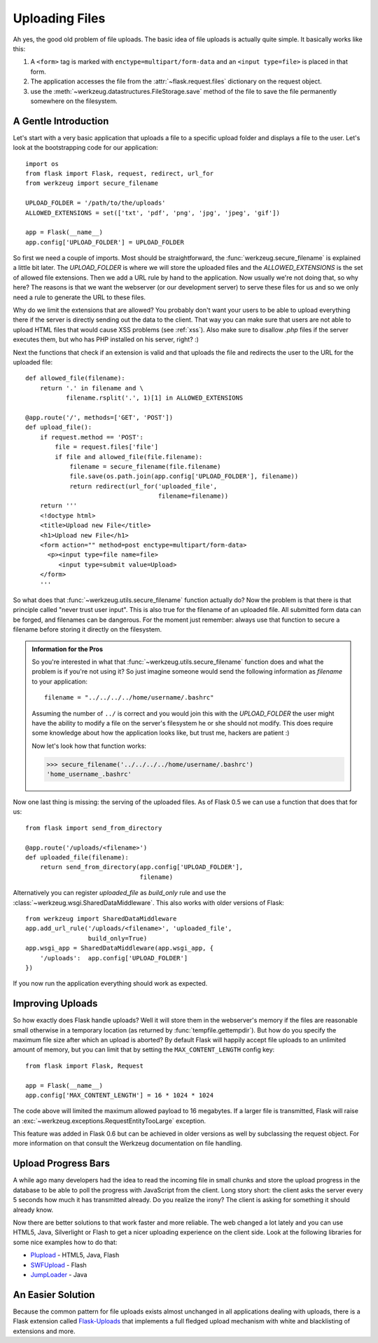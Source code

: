 .. _uploading-files:

Uploading Files
===============

Ah yes, the good old problem of file uploads.  The basic idea of file
uploads is actually quite simple.  It basically works like this:

1. A ``<form>`` tag is marked with ``enctype=multipart/form-data``
   and an ``<input type=file>`` is placed in that form.
2. The application accesses the file from the :attr:`~flask.request.files`
   dictionary on the request object.
3. use the :meth:`~werkzeug.datastructures.FileStorage.save` method of the file to save
   the file permanently somewhere on the filesystem.

A Gentle Introduction
---------------------

Let's start with a very basic application that uploads a file to a
specific upload folder and displays a file to the user.  Let's look at the
bootstrapping code for our application::

    import os
    from flask import Flask, request, redirect, url_for
    from werkzeug import secure_filename

    UPLOAD_FOLDER = '/path/to/the/uploads'
    ALLOWED_EXTENSIONS = set(['txt', 'pdf', 'png', 'jpg', 'jpeg', 'gif'])

    app = Flask(__name__)
    app.config['UPLOAD_FOLDER'] = UPLOAD_FOLDER

So first we need a couple of imports.  Most should be straightforward, the
:func:`werkzeug.secure_filename` is explained a little bit later.  The
`UPLOAD_FOLDER` is where we will store the uploaded files and the
`ALLOWED_EXTENSIONS` is the set of allowed file extensions.  Then we add a
URL rule by hand to the application.  Now usually we're not doing that, so
why here?  The reasons is that we want the webserver (or our development
server) to serve these files for us and so we only need a rule to generate
the URL to these files.

Why do we limit the extensions that are allowed?  You probably don't want
your users to be able to upload everything there if the server is directly
sending out the data to the client.  That way you can make sure that users
are not able to upload HTML files that would cause XSS problems (see
:ref:`xss`).  Also make sure to disallow `.php` files if the server
executes them, but who has PHP installed on his server, right?  :)

Next the functions that check if an extension is valid and that uploads
the file and redirects the user to the URL for the uploaded file::

    def allowed_file(filename):
        return '.' in filename and \
               filename.rsplit('.', 1)[1] in ALLOWED_EXTENSIONS

    @app.route('/', methods=['GET', 'POST'])
    def upload_file():
        if request.method == 'POST':
            file = request.files['file']
            if file and allowed_file(file.filename):
                filename = secure_filename(file.filename)
                file.save(os.path.join(app.config['UPLOAD_FOLDER'], filename))
                return redirect(url_for('uploaded_file',
                                        filename=filename))
        return '''
        <!doctype html>
        <title>Upload new File</title>
        <h1>Upload new File</h1>
        <form action="" method=post enctype=multipart/form-data>
          <p><input type=file name=file>
             <input type=submit value=Upload>
        </form>
        '''

So what does that :func:`~werkzeug.utils.secure_filename` function actually do?
Now the problem is that there is that principle called "never trust user
input".  This is also true for the filename of an uploaded file.  All
submitted form data can be forged, and filenames can be dangerous.  For
the moment just remember: always use that function to secure a filename
before storing it directly on the filesystem.

.. admonition:: Information for the Pros

   So you're interested in what that :func:`~werkzeug.utils.secure_filename`
   function does and what the problem is if you're not using it?  So just
   imagine someone would send the following information as `filename` to
   your application::

      filename = "../../../../home/username/.bashrc"

   Assuming the number of ``../`` is correct and you would join this with
   the `UPLOAD_FOLDER` the user might have the ability to modify a file on
   the server's filesystem he or she should not modify.  This does require some
   knowledge about how the application looks like, but trust me, hackers
   are patient :)

   Now let's look how that function works:

   >>> secure_filename('../../../../home/username/.bashrc')
   'home_username_.bashrc'

Now one last thing is missing: the serving of the uploaded files.  As of
Flask 0.5 we can use a function that does that for us::

    from flask import send_from_directory

    @app.route('/uploads/<filename>')
    def uploaded_file(filename):
        return send_from_directory(app.config['UPLOAD_FOLDER'],
                                   filename)

Alternatively you can register `uploaded_file` as `build_only` rule and
use the :class:`~werkzeug.wsgi.SharedDataMiddleware`.  This also works with
older versions of Flask::

    from werkzeug import SharedDataMiddleware
    app.add_url_rule('/uploads/<filename>', 'uploaded_file',
                     build_only=True)
    app.wsgi_app = SharedDataMiddleware(app.wsgi_app, {
        '/uploads':  app.config['UPLOAD_FOLDER']
    })

If you now run the application everything should work as expected.


Improving Uploads
-----------------

.. versionadded:: 0.6

So how exactly does Flask handle uploads?  Well it will store them in the
webserver's memory if the files are reasonable small otherwise in a
temporary location (as returned by :func:`tempfile.gettempdir`).  But how
do you specify the maximum file size after which an upload is aborted?  By
default Flask will happily accept file uploads to an unlimited amount of
memory, but you can limit that by setting the ``MAX_CONTENT_LENGTH``
config key::

    from flask import Flask, Request

    app = Flask(__name__)
    app.config['MAX_CONTENT_LENGTH'] = 16 * 1024 * 1024

The code above will limited the maximum allowed payload to 16 megabytes.
If a larger file is transmitted, Flask will raise an
:exc:`~werkzeug.exceptions.RequestEntityTooLarge` exception.

This feature was added in Flask 0.6 but can be achieved in older versions
as well by subclassing the request object.  For more information on that
consult the Werkzeug documentation on file handling.


Upload Progress Bars
--------------------

A while ago many developers had the idea to read the incoming file in
small chunks and store the upload progress in the database to be able to
poll the progress with JavaScript from the client.  Long story short: the
client asks the server every 5 seconds how much it has transmitted
already.  Do you realize the irony?  The client is asking for something it
should already know.

Now there are better solutions to that work faster and more reliable.  The
web changed a lot lately and you can use HTML5, Java, Silverlight or Flash
to get a nicer uploading experience on the client side.  Look at the
following libraries for some nice examples how to do that:

-   `Plupload <http://www.plupload.com/>`_ - HTML5, Java, Flash
-   `SWFUpload <http://www.swfupload.org/>`_ - Flash
-   `JumpLoader <http://jumploader.com/>`_ - Java


An Easier Solution
------------------

Because the common pattern for file uploads exists almost unchanged in all
applications dealing with uploads, there is a Flask extension called
`Flask-Uploads`_ that implements a full fledged upload mechanism with
white and blacklisting of extensions and more.

.. _Flask-Uploads: http://packages.python.org/Flask-Uploads/
